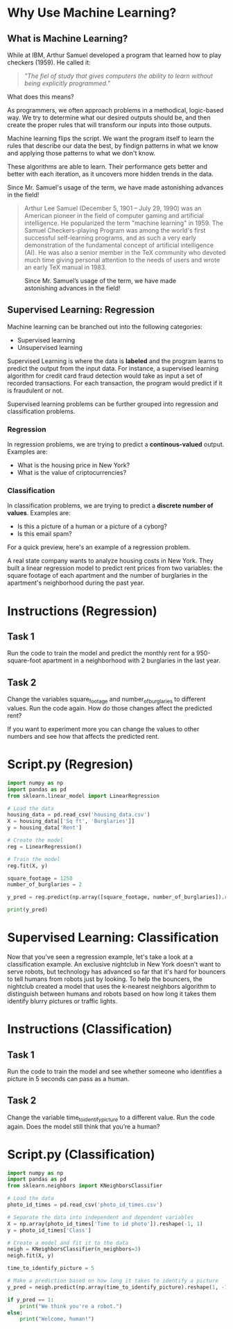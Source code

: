 
* Why Use Machine Learning?
** What is Machine Learning?
While at IBM, Arthur Samuel developed a program that learned how to play checkers (1959). He called it:
#+begin_quote
/"The fiel of study that gives computers the ability to learn without being explicitly programmed."/
#+end_quote
What does this means?

As programmers, we often approach problems in a methodical, logic-based way. We try to determine what our desired outputs should be, and then create the proper rules that will transform our inputs into those outputs.

Machine learning flips the script. We want the program itself to learn the rules that describe our data the best, by findign patterns in what we know and applying those patterns to what we don't know.

These algorithms are able to learn. Their performance gets better and better with each iteration, as it uncovers more hidden trends in the data.

Since Mr. Samuel's usage of the term, we have made astonishing advances in the field!

#+begin_quote
Arthur Lee Samuel (December 5, 1901 – July 29, 1990) was an American pioneer in the field of computer gaming and artificial intelligence. He popularized the term "machine learning" in 1959. The Samuel Checkers-playing Program was among the world's first successful self-learning programs, and as such a very early demonstration of the fundamental concept of artificial intelligence (AI). He was also a senior member in the TeX community who devoted much time giving personal attention to the needs of users and wrote an early TeX manual in 1983.
#+end_quote

#+CAPTION: Since Mr. Samuel’s usage of the term, we have made astonishing advances in the field!
#+NAME: Since Arthur Samuel (1949)
[[./since arthur.png]]

** Supervised Learning: Regression
Machine learning can be branched out into the following categories:

    - Supervised learning
    - Unsupervised learning

Supervised Learning is where the data is *labeled* and the program learns to predict the output from the input data. For instance, a supervised learning algorithm for credit card fraud detection would take as input a set of recorded transactions. For each transaction, the program would predict if it is fraudulent or not.

Supervised learning problems can be further grouped into regression and classification problems.

*** Regression
In regression problems, we are trying to predict a *continous-valued* output. Examples are:

    - What is the housing price in New York?
    - What is the value of criptocurrencies?

*** Classification
In classification problems, we are trying to predict a *discrete number of values*. Examples are:

    - Is this a picture of a human or a picture of a cyborg?
    - Is this email spam?

For a quick preview, here's an example of a regression problem.

A real state company wants to analyze housing costs in New York. They built a linear regression model to predict rent prices from two variables: the square footage of each apartment and the number of burglaries in the apartment's neighborhood during the past year.

* Instructions (Regression)
** Task 1
Run the code to train the model and predict the monthly rent for a 950-square-foot apartment in a neighborhood with 2 burglaries in the last year.

** Task 2
Change the variables square_footage and number_of_burglaries to different values. Run the code again. How do those changes affect the predicted rent?

If you want to experiment more you can change the values to other numbers and see how that affects the predicted rent.

* Script.py (Regresion)

#+begin_src python :results output
import numpy as np
import pandas as pd
from sklearn.linear_model import LinearRegression

# Load the data
housing_data = pd.read_csv('housing_data.csv')
X = housing_data[['Sq ft', 'Burglaries']]
y = housing_data['Rent']

# Create the model
reg = LinearRegression()

# Train the model
reg.fit(X, y)

square_footage = 1250
number_of_burglaries = 2

y_pred = reg.predict(np.array([square_footage, number_of_burglaries]).reshape(1, 2))

print(y_pred)

#+end_src

#+RESULTS:
: [2962.382194]

* Supervised Learning: Classification
Now that you've seen a regression example, let's take a look at a classification example.
An exclusive nightclub in New York doesn't want to serve robots, but technology has advanced so far that it's hard for bouncers to tell humans from robots just by looking. To help the bouncers, the nightclub created a model that uses the k-nearest neighbors algorithm to distinguish between humans and robots based on how long it takes them identify blurry pictures or traffic lights.

* Instructions (Classification)
** Task 1
Run the code to train the model and see whether someone who identifies a picture in 5 seconds can pass as a human.

** Task 2
Change the variable time_to_identify_picture to a different value. Run the code again. Does the model still think that you’re a human?

* Script.py (Classification)

#+begin_src python :results output
import numpy as np
import pandas as pd
from sklearn.neighbors import KNeighborsClassifier

# Load the data
photo_id_times = pd.read_csv('photo_id_times.csv')

# Separate the data into independent and dependent variables
X = np.array(photo_id_times['Time to id photo']).reshape(-1, 1)
y = photo_id_times['Class']

# Create a model and fit it to the data
neigh = KNeighborsClassifier(n_neighbors=3)
neigh.fit(X, y)

time_to_identify_picture = 5

# Make a prediction based on how long it takes to identify a picture
y_pred = neigh.predict(np.array(time_to_identify_picture).reshape(1, -1))

if y_pred == 1:
    print("We think you're a robot.")
else:
    print("Welcome, human!")

#+end_src

#+RESULTS:
: Welcome, human!
